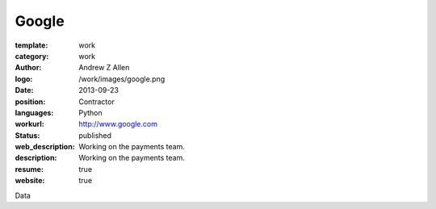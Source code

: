 Google
######

:template: work
:category: work
:author: Andrew Z Allen
:logo: /work/images/google.png
:date: 2013-09-23
:position: Contractor
:languages: Python
:workurl: http://www.google.com
:status: published
:web_description: Working on the payments team.
:description: Working on the payments team.
:resume: true
:website: true

Data